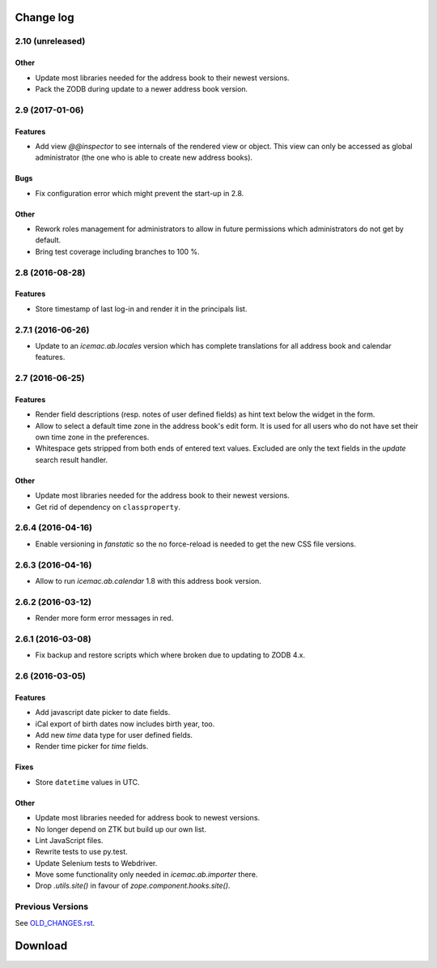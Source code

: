 ==========
Change log
==========


2.10 (unreleased)
=================

Other
-----

- Update most libraries needed for the address book to their newest versions.
- Pack the ZODB during update to a newer address book version.


2.9 (2017-01-06)
================

Features
--------

- Add view `@@inspector` to see internals of the rendered view or object. This
  view can only be accessed as global administrator (the one who is able to
  create new address books).

Bugs
----

- Fix configuration error which might prevent the start-up in 2.8.

Other
-----

- Rework roles management for administrators to allow in future permissions
  which administrators do not get by default.

- Bring test coverage including branches to 100 %.


2.8 (2016-08-28)
================

Features
--------

- Store timestamp of last log-in and render it in the principals list.

2.7.1 (2016-06-26)
==================

- Update to an `icemac.ab.locales` version which has complete translations
  for all address book and calendar features.


2.7 (2016-06-25)
================

Features
--------

- Render field descriptions (resp. notes of user defined fields) as hint text
  below the widget in the form.

- Allow to select a default time zone in the address book's edit form. It is
  used for all users who do not have set their own time zone in the
  preferences.

- Whitespace gets stripped from both ends of entered text values. Excluded are
  only the text fields in the `update` search result handler.

Other
-----

- Update most libraries needed for the address book to their newest versions.

- Get rid of dependency on ``classproperty``.

2.6.4 (2016-04-16)
==================

- Enable versioning in `fanstatic` so the no force-reload is needed to get the
  new CSS file versions.

2.6.3 (2016-04-16)
==================

- Allow to run `icemac.ab.calendar` 1.8 with this address book version.


2.6.2 (2016-03-12)
==================

- Render more form error messages in red.


2.6.1 (2016-03-08)
==================

- Fix backup and restore scripts which where broken due to updating to ZODB
  4.x.


2.6 (2016-03-05)
================

Features
--------

- Add javascript date picker to date fields.

- iCal export of birth dates now includes birth year, too.

- Add new `time` data type for user defined fields.

- Render time picker for `time` fields.

Fixes
-----

- Store ``datetime`` values in UTC.

Other
-----

- Update most libraries needed for address book to newest versions.

- No longer depend on ZTK but build up our own list.

- Lint JavaScript files.

- Rewrite tests to use py.test.

- Update Selenium tests to Webdriver.

- Move some functionality only needed in `icemac.ab.importer` there.

- Drop `.utils.site()` in favour of `zope.component.hooks.site()`.


Previous Versions
=================

See `OLD_CHANGES.rst`_.

.. _`OLD_CHANGES.rst` : https://bitbucket.org/icemac/icemac.addressbook/src/tip/OLD_CHANGES.rst

==========
 Download
==========
